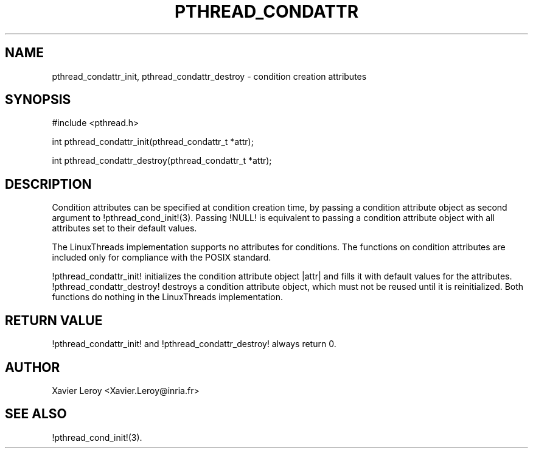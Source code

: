 .TH PTHREAD_CONDATTR 3 LinuxThreads

.XREF pthread_condattr_destroy

.SH NAME
pthread_condattr_init, pthread_condattr_destroy \- condition creation attributes

.SH SYNOPSIS
#include <pthread.h>

int pthread_condattr_init(pthread_condattr_t *attr);

int pthread_condattr_destroy(pthread_condattr_t *attr);

.SH DESCRIPTION

Condition attributes can be specified at condition creation time, by passing a
condition attribute object as second argument to !pthread_cond_init!(3).
Passing !NULL! is equivalent to passing a condition attribute object with
all attributes set to their default values.

The LinuxThreads implementation supports no attributes for
conditions. The functions on condition attributes are included only
for compliance with the POSIX standard.

!pthread_condattr_init! initializes the condition attribute object
|attr| and fills it with default values for the attributes.
!pthread_condattr_destroy! destroys a condition attribute object,
which must not be reused until it is reinitialized. Both functions do
nothing in the LinuxThreads implementation.

.SH "RETURN VALUE"
!pthread_condattr_init! and !pthread_condattr_destroy! always return 0.

.SH AUTHOR
Xavier Leroy <Xavier.Leroy@inria.fr>

.SH "SEE ALSO"
!pthread_cond_init!(3).
